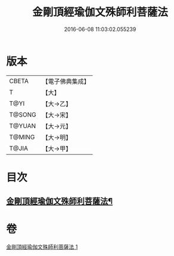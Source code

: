 #+TITLE: 金剛頂經瑜伽文殊師利菩薩法 
#+DATE: 2016-06-08 11:03:02.055239

* 版本
 |     CBETA|【電子佛典集成】|
 |         T|【大】     |
 |      T@YI|【大→乙】   |
 |    T@SONG|【大→宋】   |
 |    T@YUAN|【大→元】   |
 |    T@MING|【大→明】   |
 |     T@JIA|【大→甲】   |

* 目次
** [[file:KR6j0395_001.txt::001-0705c8][金剛頂經瑜伽文殊師利菩薩法¶]]

* 卷
[[file:KR6j0395_001.txt][金剛頂經瑜伽文殊師利菩薩法 1]]

